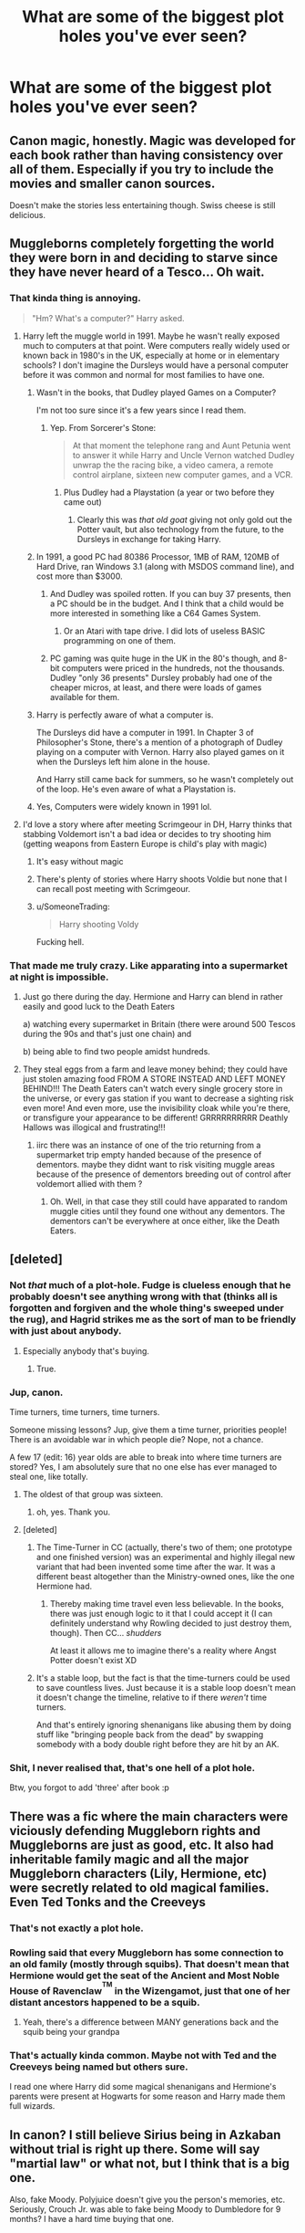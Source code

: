 #+TITLE: What are some of the biggest plot holes you've ever seen?

* What are some of the biggest plot holes you've ever seen?
:PROPERTIES:
:Score: 18
:DateUnix: 1518968639.0
:DateShort: 2018-Feb-18
:END:

** Canon magic, honestly. Magic was developed for each book rather than having consistency over all of them. Especially if you try to include the movies and smaller canon sources.

Doesn't make the stories less entertaining though. Swiss cheese is still delicious.
:PROPERTIES:
:Author: DaniScribe
:Score: 59
:DateUnix: 1518969579.0
:DateShort: 2018-Feb-18
:END:


** Muggleborns completely forgetting the world they were born in and deciding to starve since they have never heard of a Tesco... Oh wait.
:PROPERTIES:
:Author: Hellstrike
:Score: 52
:DateUnix: 1518972666.0
:DateShort: 2018-Feb-18
:END:

*** That kinda thing is annoying.

#+begin_quote
  "Hm? What's a computer?" Harry asked.
#+end_quote
:PROPERTIES:
:Author: AutumnSouls
:Score: 32
:DateUnix: 1518973080.0
:DateShort: 2018-Feb-18
:END:

**** Harry left the muggle world in 1991. Maybe he wasn't really exposed much to computers at that point. Were computers really widely used or known back in 1980's in the UK, especially at home or in elementary schools? I don't imagine the Dursleys would have a personal computer before it was common and normal for most families to have one.
:PROPERTIES:
:Author: dehue
:Score: 22
:DateUnix: 1518976143.0
:DateShort: 2018-Feb-18
:END:

***** Wasn't in the books, that Dudley played Games on a Computer?

I'm not too sure since it's a few years since I read them.
:PROPERTIES:
:Author: Mac_cy
:Score: 32
:DateUnix: 1518976699.0
:DateShort: 2018-Feb-18
:END:

****** Yep. From Sorcerer's Stone:

#+begin_quote
  At that moment the telephone rang and Aunt Petunia went to answer it while Harry and Uncle Vernon watched Dudley unwrap the the racing bike, a video camera, a remote control airplane, sixteen new computer games, and a VCR.
#+end_quote
:PROPERTIES:
:Author: MagicHeadset
:Score: 16
:DateUnix: 1518994605.0
:DateShort: 2018-Feb-19
:END:

******* Plus Dudley had a Playstation (a year or two before they came out)
:PROPERTIES:
:Author: aaronhowser1
:Score: 6
:DateUnix: 1519044546.0
:DateShort: 2018-Feb-19
:END:

******** Clearly this was /that old goat/ giving not only gold out the Potter vault, but also technology from the future, to the Dursleys in exchange for taking Harry.
:PROPERTIES:
:Author: lightningowl15
:Score: 1
:DateUnix: 1519600751.0
:DateShort: 2018-Feb-26
:END:


***** In 1991, a good PC had 80386 Processor, 1MB of RAM, 120MB of Hard Drive, ran Windows 3.1 (along with MSDOS command line), and cost more than $3000.
:PROPERTIES:
:Author: InquisitorCOC
:Score: 20
:DateUnix: 1518976837.0
:DateShort: 2018-Feb-18
:END:

****** And Dudley was spoiled rotten. If you can buy 37 presents, then a PC should be in the budget. And I think that a child would be more interested in something like a C64 Games System.
:PROPERTIES:
:Author: Hellstrike
:Score: 19
:DateUnix: 1518979619.0
:DateShort: 2018-Feb-18
:END:

******* Or an Atari with tape drive. I did lots of useless BASIC programming on one of them.
:PROPERTIES:
:Author: InquisitorCOC
:Score: 6
:DateUnix: 1518982733.0
:DateShort: 2018-Feb-18
:END:


****** PC gaming was quite huge in the UK in the 80's though, and 8-bit computers were priced in the hundreds, not the thousands. Dudley "only 36 presents" Dursley probably had one of the cheaper micros, at least, and there were loads of games available for them.
:PROPERTIES:
:Score: 13
:DateUnix: 1518982045.0
:DateShort: 2018-Feb-18
:END:


***** Harry is perfectly aware of what a computer is.

The Dursleys did have a computer in 1991. In Chapter 3 of Philosopher's Stone, there's a mention of a photograph of Dudley playing on a computer with Vernon. Harry also played games on it when the Dursleys left him alone in the house.

And Harry still came back for summers, so he wasn't completely out of the loop. He's even aware of what a Playstation is.
:PROPERTIES:
:Author: AutumnSouls
:Score: 18
:DateUnix: 1518984164.0
:DateShort: 2018-Feb-18
:END:


***** Yes, Computers were widely known in 1991 lol.
:PROPERTIES:
:Author: t3h_shammy
:Score: 6
:DateUnix: 1518985424.0
:DateShort: 2018-Feb-18
:END:


**** I'd love a story where after meeting Scrimgeour in DH, Harry thinks that stabbing Voldemort isn't a bad idea or decides to try shooting him (getting weapons from Eastern Europe is child's play with magic)
:PROPERTIES:
:Author: Hellstrike
:Score: 7
:DateUnix: 1518973562.0
:DateShort: 2018-Feb-18
:END:

***** It's easy without magic
:PROPERTIES:
:Author: Mac_cy
:Score: 16
:DateUnix: 1518976606.0
:DateShort: 2018-Feb-18
:END:


***** There's plenty of stories where Harry shoots Voldie but none that I can recall post meeting with Scrimgeour.
:PROPERTIES:
:Author: Freshenstein
:Score: 1
:DateUnix: 1519064152.0
:DateShort: 2018-Feb-19
:END:


***** u/SomeoneTrading:
#+begin_quote
  Harry shooting Voldy
#+end_quote

Fucking hell.
:PROPERTIES:
:Author: SomeoneTrading
:Score: 1
:DateUnix: 1519206853.0
:DateShort: 2018-Feb-21
:END:


*** That made me truly crazy. Like apparating into a supermarket at night is impossible.
:PROPERTIES:
:Author: sorc
:Score: 20
:DateUnix: 1518979201.0
:DateShort: 2018-Feb-18
:END:

**** Just go there during the day. Hermione and Harry can blend in rather easily and good luck to the Death Eaters

a) watching every supermarket in Britain (there were around 500 Tescos during the 90s and that's just one chain) and

b) being able to find two people amidst hundreds.
:PROPERTIES:
:Author: Hellstrike
:Score: 18
:DateUnix: 1518981240.0
:DateShort: 2018-Feb-18
:END:


**** They steal eggs from a farm and leave money behind; they could have just stolen amazing food FROM A STORE INSTEAD AND LEFT MONEY BEHIND!!! The Death Eaters can't watch every single grocery store in the universe, or every gas station if you want to decrease a sighting risk even more! And even more, use the invisibility cloak while you're there, or transfigure your appearance to be different! GRRRRRRRRRR Deathly Hallows was illogical and frustrating!!!
:PROPERTIES:
:Score: 8
:DateUnix: 1519005657.0
:DateShort: 2018-Feb-19
:END:

***** iirc there was an instance of one of the trio returning from a supermarket trip empty handed because of the presence of dementors. maybe they didnt want to risk visiting muggle areas because of the presence of dementors breeding out of control after voldemort allied with them ?
:PROPERTIES:
:Score: 2
:DateUnix: 1519036019.0
:DateShort: 2018-Feb-19
:END:

****** Oh. Well, in that case they still could have apparated to random muggle cities until they found one without any dementors. The dementors can't be everywhere at once either, like the Death Eaters.
:PROPERTIES:
:Score: 4
:DateUnix: 1519045196.0
:DateShort: 2018-Feb-19
:END:


** [deleted]
:PROPERTIES:
:Score: 30
:DateUnix: 1518973084.0
:DateShort: 2018-Feb-18
:END:

*** Not /that/ much of a plot-hole. Fudge is clueless enough that he probably doesn't see anything wrong with that (thinks all is forgotten and forgiven and the whole thing's sweeped under the rug), and Hagrid strikes me as the sort of man to be friendly with just about anybody.
:PROPERTIES:
:Author: Achille-Talon
:Score: 22
:DateUnix: 1518979024.0
:DateShort: 2018-Feb-18
:END:

**** Especially anybody that's buying.
:PROPERTIES:
:Author: jeffala
:Score: 13
:DateUnix: 1518980185.0
:DateShort: 2018-Feb-18
:END:

***** True.
:PROPERTIES:
:Author: Achille-Talon
:Score: 3
:DateUnix: 1518982896.0
:DateShort: 2018-Feb-18
:END:


*** Jup, canon.

Time turners, time turners, time turners.

Someone missing lessons? Jup, give them a time turner, priorities people! There is an avoidable war in which people die? Nope, not a chance.

A few 17 (edit: 16) year olds are able to break into where time turners are stored? Yes, I am absolutely sure that no one else has ever managed to steal one, like totally.
:PROPERTIES:
:Author: sorc
:Score: 19
:DateUnix: 1518979408.0
:DateShort: 2018-Feb-18
:END:

**** The oldest of that group was sixteen.
:PROPERTIES:
:Author: Jahoan
:Score: 5
:DateUnix: 1518984581.0
:DateShort: 2018-Feb-18
:END:

***** oh, yes. Thank you.
:PROPERTIES:
:Author: sorc
:Score: 3
:DateUnix: 1518984685.0
:DateShort: 2018-Feb-18
:END:


**** [deleted]
:PROPERTIES:
:Score: 6
:DateUnix: 1519014385.0
:DateShort: 2018-Feb-19
:END:

***** The Time-Turner in CC (actually, there's two of them; one prototype and one finished version) was an experimental and highly illegal new variant that had been invented some time after the war. It was a different beast altogether than the Ministry-owned ones, like the one Hermione had.
:PROPERTIES:
:Author: Dina-M
:Score: 2
:DateUnix: 1519042907.0
:DateShort: 2018-Feb-19
:END:

****** Thereby making time travel even less believable. In the books, there was just enough logic to it that I could accept it (I can definitely understand why Rowling decided to just destroy them, though). Then CC... /shudders/

At least it allows me to imagine there's a reality where Angst Potter doesn't exist XD
:PROPERTIES:
:Author: abnormalopinion
:Score: 2
:DateUnix: 1519274069.0
:DateShort: 2018-Feb-22
:END:


***** It's a stable loop, but the fact is that the time-turners could be used to save countless lives. Just because it is a stable loop doesn't mean it doesn't change the timeline, relative to if there /weren't/ time turners.

And that's entirely ignoring shenanigans like abusing them by doing stuff like "bringing people back from the dead" by swapping somebody with a body double right before they are hit by an AK.
:PROPERTIES:
:Author: lightningowl15
:Score: 2
:DateUnix: 1519601046.0
:DateShort: 2018-Feb-26
:END:


*** Shit, I never realised that, that's one hell of a plot hole.

Btw, you forgot to add 'three' after book :p
:PROPERTIES:
:Author: costryme
:Score: 7
:DateUnix: 1518978937.0
:DateShort: 2018-Feb-18
:END:


** There was a fic where the main characters were viciously defending Muggleborn rights and Muggleborns are just as good, etc. It also had inheritable family magic and all the major Muggleborn characters (Lily, Hermione, etc) were secretly related to old magical families. Even Ted Tonks and the Creeveys
:PROPERTIES:
:Author: wrapunzel
:Score: 12
:DateUnix: 1518971059.0
:DateShort: 2018-Feb-18
:END:

*** That's not exactly a plot hole.
:PROPERTIES:
:Author: AutumnSouls
:Score: 18
:DateUnix: 1518972996.0
:DateShort: 2018-Feb-18
:END:


*** Rowling said that every Muggleborn has some connection to an old family (mostly through squibs). That doesn't mean that Hermione would get the seat of the Ancient and Most Noble House of Ravenclaw^{^{TM}} in the Wizengamot, just that one of her distant ancestors happened to be a squib.
:PROPERTIES:
:Author: Hellstrike
:Score: 22
:DateUnix: 1518972286.0
:DateShort: 2018-Feb-18
:END:

**** Yeah, there's a difference between MANY generations back and the squib being your grandpa
:PROPERTIES:
:Author: wrapunzel
:Score: 5
:DateUnix: 1518995043.0
:DateShort: 2018-Feb-19
:END:


*** That's actually kinda common. Maybe not with Ted and the Creeveys being named but others sure.

I read one where Harry did some magical shenanigans and Hermione's parents were present at Hogwarts for some reason and Harry made them full wizards.
:PROPERTIES:
:Author: Freshenstein
:Score: 1
:DateUnix: 1519064383.0
:DateShort: 2018-Feb-19
:END:


** In canon? I still believe Sirius being in Azkaban without trial is right up there. Some will say "martial law" or what not, but I think that is a big one.

Also, fake Moody. Polyjuice doesn't give you the person's memories, etc. Seriously, Crouch Jr. was able to fake being Moody to Dumbledore for 9 months? I have a hard time buying that one.
:PROPERTIES:
:Author: TexasNiteowl
:Score: 6
:DateUnix: 1519090320.0
:DateShort: 2018-Feb-20
:END:

*** Iirc, crouch interrogated moody with veritaserum.
:PROPERTIES:
:Author: zbeezle
:Score: 3
:DateUnix: 1519174604.0
:DateShort: 2018-Feb-21
:END:


** There are Dark Magic detectors in Diagon Alley that turn off when somebody has a horcrux. Sirius despite being ex-auror doesn't know about them. They don't react at all when Diary is brought into the alley.

And many more in the I-series (linkffn(Innocent) and its sequels)
:PROPERTIES:
:Author: Satanniel
:Score: 7
:DateUnix: 1518982871.0
:DateShort: 2018-Feb-18
:END:

*** [[http://www.fanfiction.net/s/9469064/1/][*/Innocent/*]] by [[https://www.fanfiction.net/u/4684913/MarauderLover7][/MarauderLover7/]]

#+begin_quote
  Mr and Mrs Dursley of Number Four, Privet Drive, were happy to say they were perfectly normal, thank you very much. The same could not be said for their eight year old nephew, but his godfather wanted him anyway.
#+end_quote

^{/Site/: [[http://www.fanfiction.net/][fanfiction.net]] *|* /Category/: Harry Potter *|* /Rated/: Fiction M *|* /Chapters/: 80 *|* /Words/: 494,191 *|* /Reviews/: 1,870 *|* /Favs/: 3,723 *|* /Follows/: 2,040 *|* /Updated/: 2/8/2014 *|* /Published/: 7/7/2013 *|* /Status/: Complete *|* /id/: 9469064 *|* /Language/: English *|* /Genre/: Drama/Family *|* /Characters/: Harry P., Sirius B. *|* /Download/: [[http://www.ff2ebook.com/old/ffn-bot/index.php?id=9469064&source=ff&filetype=epub][EPUB]] or [[http://www.ff2ebook.com/old/ffn-bot/index.php?id=9469064&source=ff&filetype=mobi][MOBI]]}

--------------

*FanfictionBot*^{1.4.0} *|* [[[https://github.com/tusing/reddit-ffn-bot/wiki/Usage][Usage]]] | [[[https://github.com/tusing/reddit-ffn-bot/wiki/Changelog][Changelog]]] | [[[https://github.com/tusing/reddit-ffn-bot/issues/][Issues]]] | [[[https://github.com/tusing/reddit-ffn-bot/][GitHub]]] | [[[https://www.reddit.com/message/compose?to=tusing][Contact]]]

^{/New in this version: Slim recommendations using/ ffnbot!slim! /Thread recommendations using/ linksub(thread_id)!}
:PROPERTIES:
:Author: FanfictionBot
:Score: 1
:DateUnix: 1518982887.0
:DateShort: 2018-Feb-18
:END:


*** [deleted]
:PROPERTIES:
:Score: 0
:DateUnix: 1518997280.0
:DateShort: 2018-Feb-19
:END:

**** Please read the post and the name of subreddit you are on again.
:PROPERTIES:
:Author: Satanniel
:Score: 2
:DateUnix: 1519000909.0
:DateShort: 2018-Feb-19
:END:


** /blinks/

In fic or canon? Because there's not so much as plot holes in canon as /wait, why?/ in canon.

In fic, well, there's plenty.

Like how Sirius has his wand after escaping Azkaban even though it was probably snapped (I'm fairly sure the Ministry isn't /that/ stupid). Mind you, it isn't very big, but I can't think of any good, big ones right now.
:PROPERTIES:
:Author: DannyPhantomPhandom
:Score: 4
:DateUnix: 1518983641.0
:DateShort: 2018-Feb-18
:END:

*** Wands don't get snapped if you get tossed in Azkaban.
:PROPERTIES:
:Author: AutumnSouls
:Score: 5
:DateUnix: 1518984871.0
:DateShort: 2018-Feb-18
:END:

**** That... explains a lot

Even if it's ridiculously stupid.
:PROPERTIES:
:Author: DannyPhantomPhandom
:Score: 9
:DateUnix: 1518985074.0
:DateShort: 2018-Feb-18
:END:

***** Wands don't get taken and snapped in combat either! :( Which I think is really dumb too. :( All my characters in my fanfics do it because it's logical.
:PROPERTIES:
:Score: 1
:DateUnix: 1518986743.0
:DateShort: 2018-Feb-19
:END:

****** I say it's probably because of laws prohibiting the snapping of wands without a permit with wizards having the right to carry a want, but really, the Wizarding world is in constant war.
:PROPERTIES:
:Author: DannyPhantomPhandom
:Score: 5
:DateUnix: 1518987263.0
:DateShort: 2018-Feb-19
:END:

******* Oh. Okay! Also I love Danny Phantom cartoon! :)
:PROPERTIES:
:Score: 1
:DateUnix: 1518987361.0
:DateShort: 2018-Feb-19
:END:

******** I was wondering when someone was going to mention Danny Phantom. :)
:PROPERTIES:
:Author: DannyPhantomPhandom
:Score: 2
:DateUnix: 1518987476.0
:DateShort: 2018-Feb-19
:END:

********* Yes I saw your username and I did recognize it immediately!
:PROPERTIES:
:Score: 2
:DateUnix: 1518988190.0
:DateShort: 2018-Feb-19
:END:


** How did Ron get to Shell Cottage in DH if Bill was Secret Keeper? Bill hadn't had the chance to tell Ron the secret!
:PROPERTIES:
:Author: nashe_airaz
:Score: 2
:DateUnix: 1519150051.0
:DateShort: 2018-Feb-20
:END:


** All of the fluffy one shots I read, I guess.

Harry and Draco are a happy married couple? Oh, ehm, how did that happen?

But that is kind of the point and therefore I of course don't mind.
:PROPERTIES:
:Author: sorc
:Score: 5
:DateUnix: 1518979567.0
:DateShort: 2018-Feb-18
:END:

*** That's not a plothole, that's [[https://en.wikipedia.org/wiki/In_medias_res][in media res]].

Of course one could argue that Harry/Draco is a plothole on its own but that depends on your taste and suspension of disbelief.
:PROPERTIES:
:Author: Hellstrike
:Score: 3
:DateUnix: 1518999138.0
:DateShort: 2018-Feb-19
:END:


** Time Travel.
:PROPERTIES:
:Author: NakedFury
:Score: 1
:DateUnix: 1519066712.0
:DateShort: 2018-Feb-19
:END:


** Canon: Why Voldemort needed to get Harry stuck in a mega-murder-international-showdown competition just to get him a portkey? just, like, toss a portkey rock at him on a Hogsmeade Weekend.

And then there is the ol' TIme-Turners to go to extra classes gig, or how a school claims to be the safest place in the world if they cant even keep a reporter out? Or Animagi - McGonagall was one, so it's not like they didn't know about them?
:PROPERTIES:
:Author: PixelKind
:Score: 1
:DateUnix: 1519408142.0
:DateShort: 2018-Feb-23
:END:

*** For the animagi, they literally said there are only like 3 registered ones alive or something in book 3, so I can see why they wouldn't necessarily jump to "obviously everyone (who is getting into Hogwarts illegally) is an animagus"
:PROPERTIES:
:Author: lightningowl15
:Score: 2
:DateUnix: 1519601312.0
:DateShort: 2018-Feb-26
:END:

**** coulda sworn there were, like, eight?

And they wouldn't jump to those conclusions immediately, but Dumbledore knew that Sirius was an illegal Animagus, and got through the wards, so he should have done something to prevent it happening again and leave an opening for Sirius?
:PROPERTIES:
:Author: PixelKind
:Score: 1
:DateUnix: 1519656669.0
:DateShort: 2018-Feb-26
:END:

***** yea something like 8. not many is my point lol.

I dunno if there can be wards to stop animagi. best would be something like the map to say when there is one
:PROPERTIES:
:Author: lightningowl15
:Score: 1
:DateUnix: 1519661359.0
:DateShort: 2018-Feb-26
:END:

****** True, true. But my other points still stand.
:PROPERTIES:
:Author: PixelKind
:Score: 1
:DateUnix: 1519662041.0
:DateShort: 2018-Feb-26
:END:
